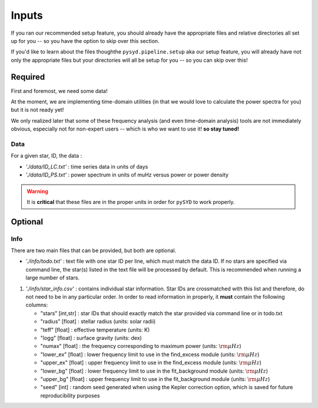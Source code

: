 ******
Inputs
******

If you ran our recommended setup feature, you should already have the appropriate files
and relative directories all set up for you -- so you have the option to skip over this 
section.

If you'd like to learn about the files thoughthe ``pysyd.pipeline.setup`` aka our setup feature, you will already have
not only the appropriate files but your directories will all be setup for you -- so you
can skip over this!

Required
########

First and foremost, we need some data!

At the moment, we are implementing time-domain utilities (in that
we would love to calculate the power spectra for you) but it is not
ready yet!

We only realized later that some of these frequency analysis (and even
time-domain analysis) tools are not immediately obvious, especially not
for non-expert users -- which is who we want to use it! **so stay tuned!**

Data 
*****

For a given star, ID, the data : 

*  `'./data/ID_LC.txt'` : time series data in units of days
*  `'./data/ID_PS.txt'` : power spectrum in units of muHz versus power or power density

.. warning::

    It is **critical** that these files are in the proper units in order for ``pySYD`` 
    to work properly. 

Optional
########

Info
****

There are two main files that can be provided, but both are optional.

* `'./info/todo.txt'` : text file with one star ID per line, which must match the data ID. If no stars are specified via command line, the star(s) listed in the text file will be processed by default. This is recommended when running a large number of stars.

#. `'./info/star_info.csv'` : contains individual star information. Star IDs are crossmatched with this list and therefore, do not need to be in any particular order. In order to read information in properly, it **must** contain the following columns:

   * "stars" [int,str] : star IDs that should exactly match the star provided via command line or in todo.txt
   * "radius" [float] : stellar radius (units: solar radii)
   * "teff" [float] : effective temperature (units: K)
   * "logg" [float] : surface gravity (units: dex)
   * "numax" [float] : the frequency corresponding to maximum power (units: :math:`\rm \mu Hz`)
   * "lower_ex" [float] : lower frequency limit to use in the find_excess module (units: :math:`\rm \mu Hz`)
   * "upper_ex" [float] : upper frequency limit to use in the find_excess module (units: :math:`\rm \mu Hz`)
   * "lower_bg" [float] : lower frequency limit to use in the fit_background module (units: :math:`\rm \mu Hz`)
   * "upper_bg" [float] : upper frequency limit to use in the fit_background module (units: :math:`\rm \mu Hz`)
   * "seed" [int] : random seed generated when using the Kepler correction option, which is saved for future reproducibility purposes

.. TODO::

    Add all the available options (columns) to the csv 
